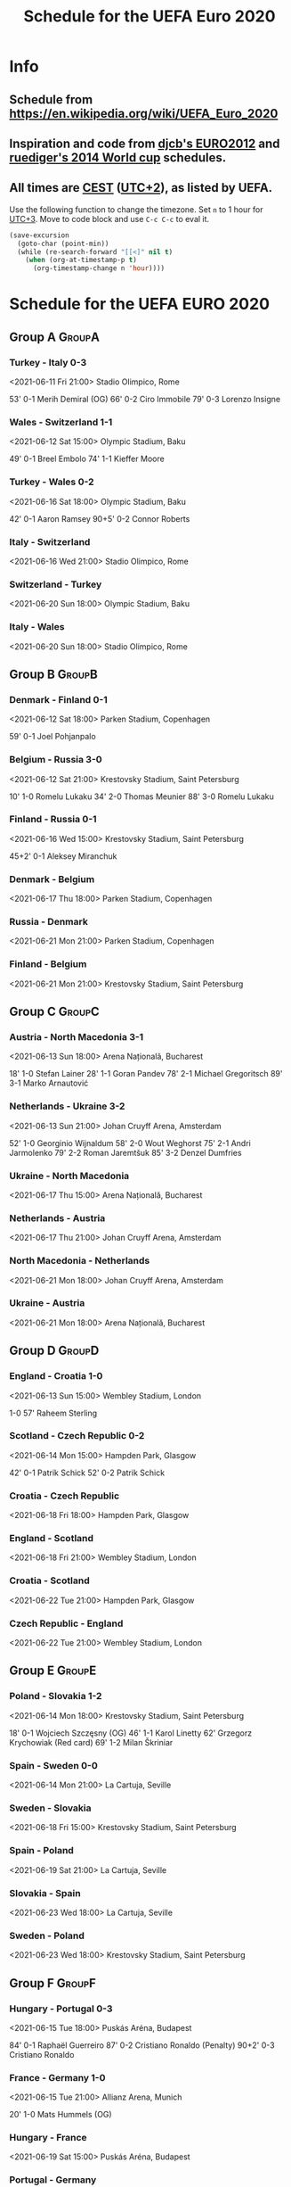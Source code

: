 #+TITLE: Schedule for the UEFA Euro 2020
#+TAGS: EURO2020
#+CATEGORY: EURO2020

* Info
** Schedule from [[https://en.wikipedia.org/wiki/UEFA_Euro_2020]]
** Inspiration and code from [[https://github.com/djcb/org-euro2012/][djcb's EURO2012]] and [[https://github.com/ruediger/org-world-cup2014][ruediger's 2014 World cup]] schedules.
** All times are [[https://en.wikipedia.org/wiki/Central_European_Summer_Time][CEST]] ([[https://en.wikipedia.org/wiki/UTC%252B02:00][UTC+2]]), as listed by UEFA.

Use the following function to change the timezone.  Set =n= to 1 hour for
[[https://fi.wikipedia.org/wiki/UTC%252B3][UTC+3]].  Move to code block and use =C-c C-c= to eval it.

#+HEADERS: :var n=1
#+begin_src emacs-lisp :results silent
  (save-excursion
    (goto-char (point-min))
    (while (re-search-forward "[[<]" nil t)
      (when (org-at-timestamp-p t)
        (org-timestamp-change n 'hour))))
#+end_src

* Schedule for the UEFA EURO 2020
** Group A                                                           :GroupA:
*** Turkey - Italy 0-3
<2021-06-11 Fri 21:00>
Stadio Olimpico, Rome

53' 0-1 Merih Demiral (OG)
66' 0-2 Ciro Immobile
79' 0-3 Lorenzo Insigne

*** Wales - Switzerland 1-1
<2021-06-12 Sat 15:00>
Olympic Stadium, Baku

49' 0-1 Breel Embolo
74' 1-1 Kieffer Moore

*** Turkey - Wales 0-2
<2021-06-16 Sat 18:00>
Olympic Stadium, Baku

42' 0-1 Aaron Ramsey
90+5' 0-2 Connor Roberts

*** Italy - Switzerland
<2021-06-16 Wed 21:00>
Stadio Olimpico, Rome
*** Switzerland - Turkey
<2021-06-20 Sun 18:00>
Olympic Stadium, Baku
*** Italy - Wales
<2021-06-20 Sun 18:00>
Stadio Olimpico, Rome

** Group B                                                           :GroupB:
*** Denmark - Finland 0-1
<2021-06-12 Sat 18:00>
Parken Stadium, Copenhagen

59' 0-1 Joel Pohjanpalo

*** Belgium - Russia 3-0
<2021-06-12 Sat 21:00>
Krestovsky Stadium, Saint Petersburg

10' 1-0 Romelu Lukaku
34' 2-0 Thomas Meunier
88' 3-0 Romelu Lukaku

*** Finland - Russia 0-1
<2021-06-16 Wed 15:00>
Krestovsky Stadium, Saint Petersburg

45+2' 0-1 Aleksey Miranchuk

*** Denmark - Belgium
<2021-06-17 Thu 18:00>
Parken Stadium, Copenhagen
*** Russia - Denmark
<2021-06-21 Mon 21:00>
Parken Stadium, Copenhagen
*** Finland - Belgium
<2021-06-21 Mon 21:00>
Krestovsky Stadium, Saint Petersburg

** Group C                                                           :GroupC:
*** Austria - North Macedonia 3-1
<2021-06-13 Sun 18:00>
Arena Națională, Bucharest

18' 1-0 Stefan Lainer
28' 1-1 Goran Pandev
78' 2-1 Michael Gregoritsch
89' 3-1 Marko Arnautović

*** Netherlands - Ukraine 3-2
<2021-06-13 Sun 21:00>
Johan Cruyff Arena, Amsterdam

52' 1-0 Georginio Wijnaldum
58' 2-0 Wout Weghorst
75' 2-1 Andri Jarmolenko
79' 2-2 Roman Jaremtšuk
85' 3-2 Denzel Dumfries

*** Ukraine - North Macedonia
<2021-06-17 Thu 15:00>
Arena Națională, Bucharest
*** Netherlands - Austria
<2021-06-17 Thu 21:00>
Johan Cruyff Arena, Amsterdam
*** North Macedonia - Netherlands
<2021-06-21 Mon 18:00>
Johan Cruyff Arena, Amsterdam
*** Ukraine - Austria
<2021-06-21 Mon 18:00>
Arena Națională, Bucharest

** Group D                                                           :GroupD:
*** England - Croatia 1-0
<2021-06-13 Sun 15:00>
Wembley Stadium, London

1-0 57' Raheem Sterling

*** Scotland - Czech Republic 0-2
<2021-06-14 Mon 15:00>
Hampden Park, Glasgow

42' 0-1 Patrik Schick
52' 0-2 Patrik Schick

*** Croatia - Czech Republic
<2021-06-18 Fri 18:00>
Hampden Park, Glasgow
*** England - Scotland
<2021-06-18 Fri 21:00>
Wembley Stadium, London
*** Croatia - Scotland
<2021-06-22 Tue 21:00>
Hampden Park, Glasgow
*** Czech Republic - England
<2021-06-22 Tue 21:00>
Wembley Stadium, London

** Group E                                                           :GroupE:
*** Poland - Slovakia 1-2
<2021-06-14 Mon 18:00>
Krestovsky Stadium, Saint Petersburg

18' 0-1 Wojciech Szczęsny (OG)
46' 1-1 Karol Linetty
62' Grzegorz Krychowiak (Red card)
69' 1-2 Milan Škriniar

*** Spain - Sweden 0-0
<2021-06-14 Mon 21:00>
La Cartuja, Seville
*** Sweden - Slovakia
<2021-06-18 Fri 15:00>
Krestovsky Stadium, Saint Petersburg
*** Spain - Poland
<2021-06-19 Sat 21:00>
La Cartuja, Seville
*** Slovakia - Spain
<2021-06-23 Wed 18:00>
La Cartuja, Seville
*** Sweden - Poland
<2021-06-23 Wed 18:00>
Krestovsky Stadium, Saint Petersburg

** Group F                                                           :GroupF:
*** Hungary - Portugal 0-3
<2021-06-15 Tue 18:00>
Puskás Aréna, Budapest

84' 0-1 Raphaël Guerreiro
87' 0-2 Cristiano Ronaldo (Penalty)
90+2' 0-3 Cristiano Ronaldo

*** France - Germany 1-0
<2021-06-15 Tue 21:00>
Allianz Arena, Munich

20' 1-0 Mats Hummels (OG)

*** Hungary - France
<2021-06-19 Sat 15:00>
Puskás Aréna, Budapest
*** Portugal - Germany
<2021-06-19 Sat 18:00>
Allianz Arena, Munich
*** Portugal - France
<2021-06-23 Wed 21:00>
Puskás Aréna, Budapest
*** Germany - Hungary
<2021-06-23 Wed 21:00>
Allianz Arena, Munich

** Round of 16                                                    :RoundOf16:
*** 1A - 2C                                                         :Match37:
<2021-06-26 Sat 21:00>
Wembley Stadium, London
*** 2A - 2B                                                         :Match38:
<2021-06-26 Sat 18:00>
Johan Cruyff Arena, Amsterdam
*** 1B - 3A/D/E/F                                                   :Match39:
<2021-06-27 Sun 21:00>
La Cartuja, Seville
*** 1C - 3D/E/F                                                     :Match40:
<2021-06-27 Sun 18:00>
Puskás Aréna, Budapest
*** 1F - 3A/B/C                                                     :Match41:
<2021-06-28 Mon 21:00>
Arena Națională, Bucharest
*** 2D - 2E                                                         :Match42:
<2021-06-28 Mon 18:00>
Parken Stadium, Copenhagen
*** 1E - 3A/B/C/D                                                   :Match43:
<2021-06-29 Tue 21:00>
Hampden Park, Glasgow
*** 1D - 2F                                                         :Match44:
<2021-06-29 Tue 18:00>
Wembley Stadium, London

** Quarter finals                                                  :QtFinals:
*** W41 - W42                                                       :Match45:
<2021-07-02 Fri 18:00>
Krestovsky Stadium, Saint Petersburg
*** W39 - W37                                                       :Match46:
<2021-07-02 Fri 21:00>
Allianz Arena, Munich
*** W40 - W38                                                       :Match47:
<2021-07-03 Sat 18:00>
Olympic Stadium, Baku
*** W43 - W44                                                       :Match48:
<2021-07-03 Sat 21:00>
Stadio Olimpico, Rome

** Semi-finals                                                   :SemiFinals:
*** W46 - W45                                                       :Match49:
<2021-07-06 Tue 21:00>
Wembley Stadium, London
*** W48 - W47                                                       :Match50:
<2021-07-07 Wed 21:00>
Wembley Stadium, London

** Final                                                              :Final:
*** W49 - W50
<2021-07-11 Sun 21:00>
Wembley Stadium, London
